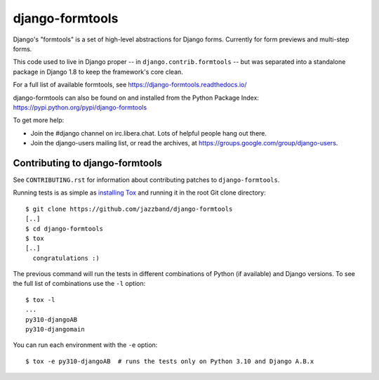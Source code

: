 ================
django-formtools
================

.. image:: https://jazzband.co/static/img/badge.svg
    :alt: Jazzband
    :target: https://jazzband.co/

.. image:: https://img.shields.io/pypi/v/django-formtools.svg
    :alt: PyPI version
    :target: https://pypi.org/project/django-formtools/

.. image:: https://img.shields.io/pypi/pyversions/django-formtools.svg
    :alt: Supported Python versions
    :target: https://pypi.org/project/django-formtools/

.. image:: https://github.com/jazzband/django-formtools/workflows/Test/badge.svg
   :target: https://github.com/jazzband/django-formtools/actions
   :alt: GitHub Actions

.. image:: https://codecov.io/gh/jazzband/django-formtools/branch/master/graph/badge.svg
   :target: https://codecov.io/gh/jazzband/django-formtools
   :alt: Test Coverage

Django's "formtools" is a set of high-level abstractions for Django forms.
Currently for form previews and multi-step forms.

This code used to live in Django proper -- in ``django.contrib.formtools``
-- but was separated into a standalone package in Django 1.8 to keep the
framework's core clean.

For a full list of available formtools, see
https://django-formtools.readthedocs.io/

django-formtools can also be found on and installed from the Python
Package Index: https://pypi.python.org/pypi/django-formtools

To get more help:

* Join the #django channel on irc.libera.chat. Lots of helpful people hang out
  there.

* Join the django-users mailing list, or read the archives, at
  https://groups.google.com/group/django-users.

Contributing to django-formtools
--------------------------------

See ``CONTRIBUTING.rst`` for information about contributing patches to
``django-formtools``.

Running tests is as simple as `installing Tox`__ and running it in the root
Git clone directory::

    $ git clone https://github.com/jazzband/django-formtools
    [..]
    $ cd django-formtools
    $ tox
    [..]
      congratulations :)

The previous command will run the tests in different combinations of Python
(if available) and Django versions. To see the full list of combinations use
the ``-l`` option::

    $ tox -l
    ...
    py310-djangoAB
    py310-djangomain

You can run each environment with the ``-e`` option::

    $ tox -e py310-djangoAB  # runs the tests only on Python 3.10 and Django A.B.x

__ https://tox.readthedocs.io/en/latest/install.html
